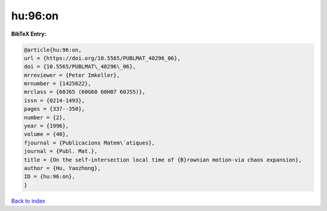 hu:96:on
========

.. :cite:t:`hu:96:on`

.. bibliography:: ../../All.bib

**BibTeX Entry:**

.. code-block:: bibtex

   @article{hu:96:on,
   url = {https://doi.org/10.5565/PUBLMAT_40296_06},
   doi = {10.5565/PUBLMAT\_40296\_06},
   mrreviewer = {Peter Imkeller},
   mrnumber = {1425622},
   mrclass = {60J65 (60G60 60H07 60J55)},
   issn = {0214-1493},
   pages = {337--350},
   number = {2},
   year = {1996},
   volume = {40},
   fjournal = {Publicacions Matem\`atiques},
   journal = {Publ. Mat.},
   title = {On the self-intersection local time of {B}rownian motion-via chaos expansion},
   author = {Hu, Yaozhong},
   ID = {hu:96:on},
   }

`Back to index <../index>`_
